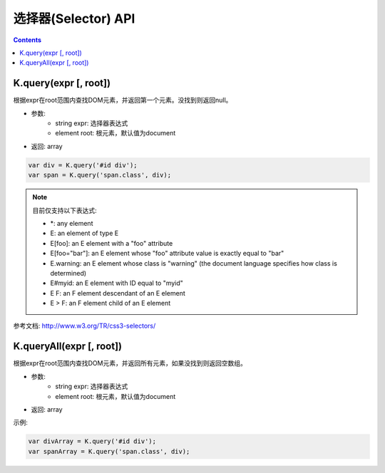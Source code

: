 选择器(Selector) API
========================================================

.. contents::
	:depth: 2

.. index:: query

.. _query:

K.query(expr [, root])
--------------------------------------------------------
根据expr在root范围内查找DOM元素，并返回第一个元素。没找到则返回null。

* 参数:
	* string expr: 选择器表达式
	* element root: 根元素，默认值为document
* 返回: array

.. sourcecode:: js

	var div = K.query('#id div');
	var span = K.query('span.class', div);

.. note::

	目前仅支持以下表达式:

	* \*: any element
	* E: an element of type E
	* E[foo]: an E element with a "foo" attribute
	* E[foo="bar"]: an E element whose "foo" attribute value is exactly equal to "bar"
	* E.warning: an E element whose class is "warning" (the document language specifies how class is determined)
	* E#myid: an E element with ID equal to "myid"
	* E F: an F element descendant of an E element
	* E > F: an F element child of an E element

参考文档: http://www.w3.org/TR/css3-selectors/

.. index:: queryAll

.. _queryAll:

K.queryAll(expr [, root])
--------------------------------------------------------
根据expr在root范围内查找DOM元素，并返回所有元素，如果没找到则返回空数组。

* 参数:
	* string expr: 选择器表达式
	* element root: 根元素，默认值为document
* 返回: array

示例:

.. sourcecode:: js

	var divArray = K.query('#id div');
	var spanArray = K.query('span.class', div);

